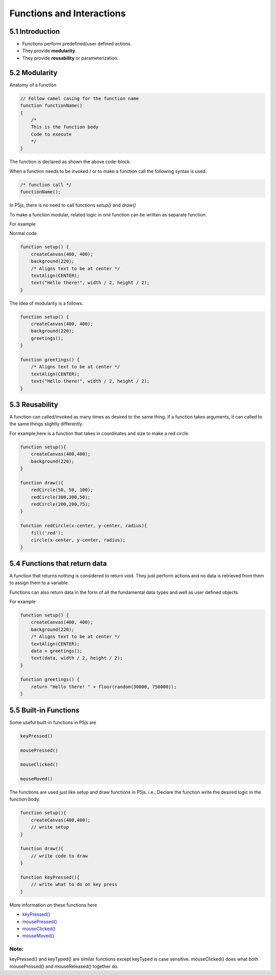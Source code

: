 ==========================
Functions and Interactions
==========================

5.1 Introduction
================

- Functions perform predefined/user defined actions.
- They provide **modularity**.
- They provide **reusability** or parameterization.

5.2 Modularity
==============
Anatomy of a function

.. code-block:: javascript

    // Follow camel casing for the function name
    function functionName()
    {   
        /*
        This is the function body
        Code to execute
        */
    }

The function is declared as shown the above code-block.

When a function needs to be invoked / or to make a  function call
the following syntax is used.

.. code-block:: javascript

    /* function call */
    functionName();

In P5js, there is no need to call functions `setup()` and `draw()`

To make a function modular, related logic in one function can be 
written as separate function.

For example

Normal code

.. code-block:: javascript

    function setup() {
        createCanvas(400, 400);
        background(220);
        /* Aligns text to be at center */
        textAlign(CENTER);
        text("Hello there!", width / 2, height / 2);
    }

The idea of modularity is a follows.

.. code-block:: javascript

    function setup() {
        createCanvas(400, 400);
        background(220);
        greetings();
    }

    function greetings() {
        /* Aligns text to be at center */
        textAlign(CENTER);
        text("Hello there!", width / 2, height / 2);
    }

5.3 Reusability
===============
A function can called/invoked as many times as desired to the same thing. If a function takes arguments, it can called to the same things slightly differently.

For example,here is a function that takes in coordinates and size to make a red circle.

.. code-block:: javascript

    function setup(){
        createCanvas(400,400);
        background(220);
    }

    function draw(){
        redCircle(50, 50, 100);
        redCircle(300,300,50);
        redCircle(200,200,75);
    }

    function redCircle(x-center, y-center, radius){
        fill('red');
        circle(x-center, y-center, radius);
    }

5.4 Functions that return data
==============================
A function that returns nothing is considered to return void. They just perform actions and no data is retrieved from them to assign them to a variable.

Functions can also return data in the form of all the fundamental data types and well as user defined objects.

For example

.. code-block:: javascript

    function setup() {
        createCanvas(400, 400);
        background(220);
        /* Aligns text to be at center */
        textAlign(CENTER);
        data = greetings();
        text(data, width / 2, height / 2);
    }

    function greetings() {
        return "Hello there! " + floor(random(30000, 750000));
    }

5.5 Built-in Functions
======================
Some useful built-in functions in P5js are

.. code-block:: javascript

    keyPressed()

    mousePressed()

    mouseClicked()

    mouseMoved()

The functions are used just like setup and draw functions in P5js.
i.e., Declare the function write the desired logic in the function body.

.. code-block:: javascript

    function setup(){
        createCanvas(400,400);
        // write setup
    }

    function draw(){
        // write code to draw    
    }

    function keyPressed(){
        // write what to do on key press
    }

More information on these functions here

- `keyPressed() <https://p5js.org/reference/#/p5/keyPressed>`_
  
- `mousePressed() <https://p5js.org/reference/#/p5/mousePressed>`_
  
- `mouseClicked() <https://p5js.org/reference/#/p5/mouseClicked>`_
  
- `mouseMoved() <https://p5js.org/reference/#/p5/mouseMoved>`_

Note:
~~~~~
keyPressed() and keyTyped() are similar functions except keyTyped is case sensitive.
mouseClicked() does what both mousePressed() and mouseReleased() together do.